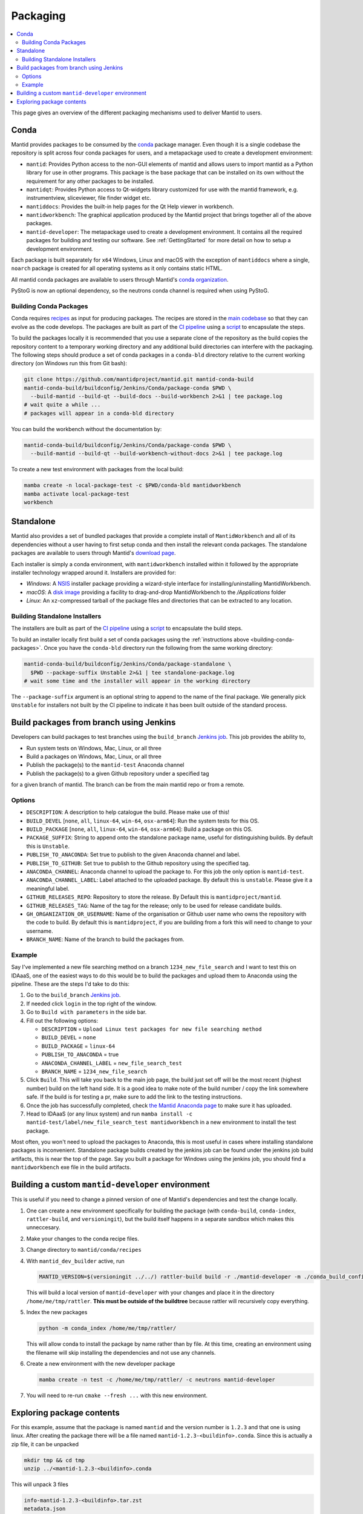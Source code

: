 .. _Packaging:

=========
Packaging
=========

.. contents::
  :local:

This page gives an overview of the different packaging mechanisms used to deliver
Mantid to users.

Conda
-----

Mantid provides packages to be consumed by the `conda <conda_>`_ package manager.
Even though it is a single codebase the repository is split across four conda
packages for users, and a metapackage used to create a development environment:

- ``mantid``: Provides Python access to the non-GUI elements of mantid and allows
  users to import mantid as a Python library for use in other programs.
  This package is the base package that can be installed on its own without the requirement
  for any other packages to be installed.
- ``mantidqt``: Provides Python access to Qt-widgets library customized for use
  with the mantid framework, e.g. instrumentview, sliceviewer, file finder widget etc.
- ``mantiddocs``: Provides the built-in help pages for the Qt Help viewer in
  workbench.
- ``mantidworkbench``: The graphical application produced by the Mantid project that
  brings together all of the above packages.
- ``mantid-developer``: The metapackage used to create a development environment. It contains
  all the required packages for building and testing our software. See :ref:`GettingStarted`
  for more detail on how to setup a development environment.

Each package is built separately for ``x64`` Windows, Linux and macOS with the
exception of ``mantiddocs`` where a single, ``noarch`` package is created for all
operating systems as it only contains static HTML.

All mantid conda packages are available to users through Mantid's
`conda organization <mantid-conda-org_>`_.

PyStoG is now an optional dependency, so the neutrons conda channel is required when using PyStoG.

.. _building-conda-packages:

Building Conda Packages
#######################

Conda requires `recipes <conda-recipes-docs_>`_ as input for producing packages.
The recipes are stored in the `main codebase <mantid-conda-recipes_>`_ so that
they can evolve as the code develops. The packages are built as part of the
`CI pipeline <ci-pipeline_>`_ using a `script <package-conda_>`_ to encapsulate
the steps.

To build the packages locally it is recommended that you use a separate
clone of the repository as the build copies the repository content to a temporary
working directory and any additional build directories can interfere with the
packaging. The following steps should produce a set of conda packages in a ``conda-bld``
directory relative to the current working directory
(on Windows run this from Git bash):

.. code:: sh

   git clone https://github.com/mantidproject/mantid.git mantid-conda-build
   mantid-conda-build/buildconfig/Jenkins/Conda/package-conda $PWD \
     --build-mantid --build-qt --build-docs --build-workbench 2>&1 | tee package.log
   # wait quite a while ...
   # packages will appear in a conda-bld directory

You can build the workbench without the documentation by:

.. code:: sh

   mantid-conda-build/buildconfig/Jenkins/Conda/package-conda $PWD \
     --build-mantid --build-qt --build-workbench-without-docs 2>&1 | tee package.log

To create a new test environment with packages from the local build:

.. code:: sh

   mamba create -n local-package-test -c $PWD/conda-bld mantidworkbench
   mamba activate local-package-test
   workbench


Standalone
----------

Mantid also provides a set of bundled packages that provide a complete install of
``MantidWorkbench`` and all of its dependencies without a user having to
first setup conda and then install the relevant conda packages.
The standalone packages are available to users through Mantid's `download page <download-page_>`_.

Each installer is simply a conda environment, with ``mantidworkbench`` installed within
it followed by the appropriate installer technology wrapped around it.
Installers are provided for:

- `Windows`: A `NSIS <nsis_>`_ installer package providing a wizard-style interface
  for installing/uninstalling MantidWorkbench.
- `macOS`: A `disk image <dmg_>`_ providing a facility to drag-and-drop MantidWorkbench
  to the `/Applications` folder
- `Linux`: An ``xz``-compressed tarball of the package files and directories that
  can be extracted to any location.

Building Standalone Installers
##############################

The installers are built as part of the `CI pipeline <ci-pipeline_>`_ using a
`script <package-standalone_>`_ to encapsulate the build steps.

To build an installer locally first build a set of conda packages using the
:ref:`instructions above <building-conda-packages>`. Once you have the ``conda-bld``
directory run the following from the same working directory:

.. code:: sh

   mantid-conda-build/buildconfig/Jenkins/Conda/package-standalone \
     $PWD --package-suffix Unstable 2>&1 | tee standalone-package.log
   # wait some time and the installer will appear in the working directory

The ``--package-suffix`` argument is an optional string to append to the name
of the final package. We generally pick ``Unstable`` for installers not built
by the CI pipeline to indicate it has been built outside of the standard process.

.. _build_packages_from_branch:

Build packages from branch using Jenkins
----------------------------------------

Developers can build packages to test branches using the ``build_branch`` `Jenkins job <build_branch_job_>`_. This job provides the ability to,

- Run system tests on Windows, Mac, Linux, or all three
- Build a packages on Windows, Mac, Linux, or all three
- Publish the package(s) to the ``mantid-test`` Anaconda channel
- Publish the package(s) to a given Github repository under a specified tag

for a given branch of mantid. The branch can be from the main mantid repo or from a remote.

Options
#######

- ``DESCRIPTION``: A description to help catalogue the build. Please make use of this!
- ``BUILD_DEVEL`` [``none``, ``all``, ``linux-64``, ``win-64``, ``osx-arm64``]: Run the system tests for this OS.
- ``BUILD_PACKAGE`` [``none``, ``all``, ``linux-64``, ``win-64``, ``osx-arm64``]: Build a package on this OS.
- ``PACKAGE_SUFFIX``: String to append onto the standalone package name, useful for distinguishing builds. By default this is ``Unstable``.
- ``PUBLISH_TO_ANACONDA``: Set true to publish to the given Anaconda channel and label.
- ``PUBLISH_TO_GITHUB``: Set true to publish to the Github repository using the specified tag.
- ``ANACONDA_CHANNEL``: Anaconda channel to upload the package to. For this job the only option is ``mantid-test``.
- ``ANACONDA_CHANNEL_LABEL``: Label attached to the uploaded package. By default this is ``unstable``. Please give it a meaningful label.
- ``GITHUB_RELEASES_REPO``: Repository to store the release. By Default this is ``mantidproject/mantid``.
- ``GITHUB_RELEASES_TAG``: Name of the tag for the release; only to be used for release candidate builds.
- ``GH_ORGANIZATION_OR_USERNAME``: Name of the organisation or Github user name who owns the repository with the code to build. By default this is ``mantidproject``, if you are building from a fork this will need to change to your username.
- ``BRANCH_NAME``: Name of the branch to build the packages from.

Example
#######

Say I've implemented a new file searching method on a branch ``1234_new_file_search`` and I want to test this on IDAaaS, one of the easiest ways to do this would be to build the packages and upload them to Anaconda using the pipeline. These are the steps I'd take to do this:

1. Go to the ``build_branch`` `Jenkins job <build_branch_job_>`_.
2. If needed click ``login`` in the top right of the window.
3. Go to ``Build with parameters`` in the side bar.
4. Fill out the following options:

   - ``DESCRIPTION`` = ``Upload Linux test packages for new file searching method``
   - ``BUILD_DEVEL`` = ``none``
   - ``BUILD_PACKAGE`` = ``linux-64``
   - ``PUBLISH_TO_ANACONDA`` = true
   - ``ANACONDA_CHANNEL_LABEL`` = ``new_file_search_test``
   - ``BRANCH_NAME`` = ``1234_new_file_search``

5. Click ``Build``. This will take you back to the main job page, the build just set off will be the most recent (highest number) build on the left hand side. It is a good idea to make note of the build number / copy the link somewhere safe. If the build is for testing a pr, make sure to add the link to the testing instructions.
6. Once the job has successfully completed, check `the Mantid Anaconda page <mantid-conda-org_>`_ to make sure it has uploaded.
7. Head to IDAaaS (or any linux system) and run ``mamba install -c mantid-test/label/new_file_search_test mantidworkbench`` in a new environment to install the test package.

Most often, you won't need to upload the packages to Anaconda, this is most useful in cases where installing standalone packages is inconvenient. Standalone package builds created by the jenkins job can be found under the jenkins job build artifacts, this is near the top of the page. Say you built a package for Windows using the jenkins job, you should find a ``mantidworkbench`` exe file in the build artifacts.

.. _build_custom_mantid-developer:

Building a custom ``mantid-developer`` environment
--------------------------------------------------

This is useful if you need to change a pinned version of one of Mantid's dependencies and test the change locally.

1. One can create a new environment specifically for building the package (with ``conda-build``, ``conda-index``, ``rattler-build``, and ``versioningit``), but the build itself happens in a separate sandbox which makes this unneccesary.
2. Make your changes to the conda recipe files.
3. Change directory to ``mantid/conda/recipes``
4. With ``mantid_dev_builder`` active, run

   .. code-block:: sh

       MANTID_VERSION=$(versioningit ../../) rattler-build build -r ./mantid-developer -m ./conda_build_config.yaml --output-dir=/home/me/tmp/rattler

   This will build a local version of ``mantid-developer`` with your changes and place it in the directory ``/home/me/tmp/rattler``. **This must be outside of the buildtree** because rattler will recursively copy everything.
5. Index the new packages

   .. code-block:: sh

       python -m conda_index /home/me/tmp/rattler/

   This will allow conda to install the package by name rather than by file. At this time, creating an environment using the filename will skip installing the dependencies and not use any channels.
6. Create a new environment with the new developer package

   .. code-block:: sh

       mamba create -n test -c /home/me/tmp/rattler/ -c neutrons mantid-developer

7. You will need to re-run ``cmake --fresh ...`` with this new environment.

Exploring package contents
--------------------------
For this example, assume that the package is named ``mantid`` and the version number is ``1.2.3`` and that one is using linux.
After creating the package there will be a file named ``mantid-1.2.3-<buildinfo>.conda``.
Since this is actually a zip file, it can be unpacked

.. code-block:: sh

    mkdir tmp && cd tmp
    unzip ../<mantid-1.2.3-<buildinfo>.conda

This will unpack 3 files

.. code-block:: sh

    info-mantid-1.2.3-<buildinfo>.tar.zst
    metadata.json
    pkg-mantid-1.2.3-<buildinfo>.tar.zst

The ``info-mantid-1.2.3-<buildinfo>.tar.zst`` file contains all of the metadata and can be unpacked using

.. code-block:: sh

    tar --zstd -xf info-mantid-1.2.3-<buildinfo>.tar.zst
    ls info
    recipe  about.json  git         hash_input.json  paths.json
    test    files       has_prefix  index.json       run_exports.json

Similarly, ``pkg-mantid-1.2.3-<buildinfo>.tar.zst`` contains all of the actual files to be installed.
Generally a listing of the contents is what is desired

.. code-block:: sh

    tar --zstd -tf pkg-mantid-1.2.3-<buildinfo>.tar.zst

.. _conda: https://conda.io
.. _mantid-conda-recipes: https://github.com/mantidproject/mantid/tree/main/conda
.. _mantid-conda-org: https://anaconda.org/mantid
.. _conda-recipes-docs: https://rattler.build/latest/reference/recipe_file/
.. _mantid-conda-recipes: https://github.com/mantidproject/mantid/tree/main/conda
.. _ci-pipeline: https://github.com/mantidproject/mantid/blob/main/buildconfig/Jenkins/Conda/nightly_build_and_deploy.jenkinsfile
.. _package-conda: https://github.com/mantidproject/mantid/blob/main/buildconfig/Jenkins/Conda/package-conda
.. _package-standalone: https://github.com/mantidproject/mantid/blob/main/buildconfig/Jenkins/Conda/package-standalone
.. _download-page: https://download.mantidproject.org
.. _nsis: https://sourceforge.net/projects/nsis/
.. _dmg: https://en.wikipedia.org/wiki/Apple_Disk_Image
.. _build_branch_job: https://builds.mantidproject.org/job/build_branch/
